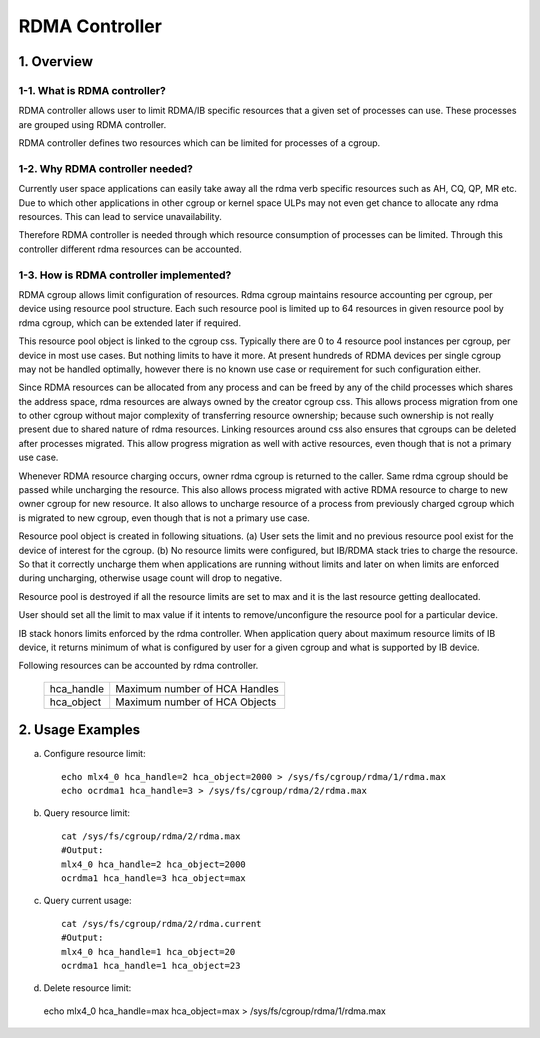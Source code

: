 ===============
RDMA Controller
===============

.. Contents

   1. Overview
     1-1. What is RDMA controller?
     1-2. Why RDMA controller needed?
     1-3. How is RDMA controller implemented?
   2. Usage Examples

1. Overview
===========

1-1. What is RDMA controller?
-----------------------------

RDMA controller allows user to limit RDMA/IB specific resources that a given
set of processes can use. These processes are grouped using RDMA controller.

RDMA controller defines two resources which can be limited for processes of a
cgroup.

1-2. Why RDMA controller needed?
--------------------------------

Currently user space applications can easily take away all the rdma verb
specific resources such as AH, CQ, QP, MR etc. Due to which other applications
in other cgroup or kernel space ULPs may not even get chance to allocate any
rdma resources. This can lead to service unavailability.

Therefore RDMA controller is needed through which resource consumption
of processes can be limited. Through this controller different rdma
resources can be accounted.

1-3. How is RDMA controller implemented?
----------------------------------------

RDMA cgroup allows limit configuration of resources. Rdma cgroup maintains
resource accounting per cgroup, per device using resource pool structure.
Each such resource pool is limited up to 64 resources in given resource pool
by rdma cgroup, which can be extended later if required.

This resource pool object is linked to the cgroup css. Typically there
are 0 to 4 resource pool instances per cgroup, per device in most use cases.
But nothing limits to have it more. At present hundreds of RDMA devices per
single cgroup may not be handled optimally, however there is no
known use case or requirement for such configuration either.

Since RDMA resources can be allocated from any process and can be freed by any
of the child processes which shares the address space, rdma resources are
always owned by the creator cgroup css. This allows process migration from one
to other cgroup without major complexity of transferring resource ownership;
because such ownership is not really present due to shared nature of
rdma resources. Linking resources around css also ensures that cgroups can be
deleted after processes migrated. This allow progress migration as well with
active resources, even though that is not a primary use case.

Whenever RDMA resource charging occurs, owner rdma cgroup is returned to
the caller. Same rdma cgroup should be passed while uncharging the resource.
This also allows process migrated with active RDMA resource to charge
to new owner cgroup for new resource. It also allows to uncharge resource of
a process from previously charged cgroup which is migrated to new cgroup,
even though that is not a primary use case.

Resource pool object is created in following situations.
(a) User sets the limit and no previous resource pool exist for the device
of interest for the cgroup.
(b) No resource limits were configured, but IB/RDMA stack tries to
charge the resource. So that it correctly uncharge them when applications are
running without limits and later on when limits are enforced during uncharging,
otherwise usage count will drop to negative.

Resource pool is destroyed if all the resource limits are set to max and
it is the last resource getting deallocated.

User should set all the limit to max value if it intents to remove/unconfigure
the resource pool for a particular device.

IB stack honors limits enforced by the rdma controller. When application
query about maximum resource limits of IB device, it returns minimum of
what is configured by user for a given cgroup and what is supported by
IB device.

Following resources can be accounted by rdma controller.

  ==========    =============================
  hca_handle	Maximum number of HCA Handles
  hca_object 	Maximum number of HCA Objects
  ==========    =============================

2. Usage Examples
=================

(a) Configure resource limit::

	echo mlx4_0 hca_handle=2 hca_object=2000 > /sys/fs/cgroup/rdma/1/rdma.max
	echo ocrdma1 hca_handle=3 > /sys/fs/cgroup/rdma/2/rdma.max

(b) Query resource limit::

	cat /sys/fs/cgroup/rdma/2/rdma.max
	#Output:
	mlx4_0 hca_handle=2 hca_object=2000
	ocrdma1 hca_handle=3 hca_object=max

(c) Query current usage::

	cat /sys/fs/cgroup/rdma/2/rdma.current
	#Output:
	mlx4_0 hca_handle=1 hca_object=20
	ocrdma1 hca_handle=1 hca_object=23

(d) Delete resource limit::

 echo mlx4_0 hca_handle=max hca_object=max > /sys/fs/cgroup/rdma/1/rdma.max
